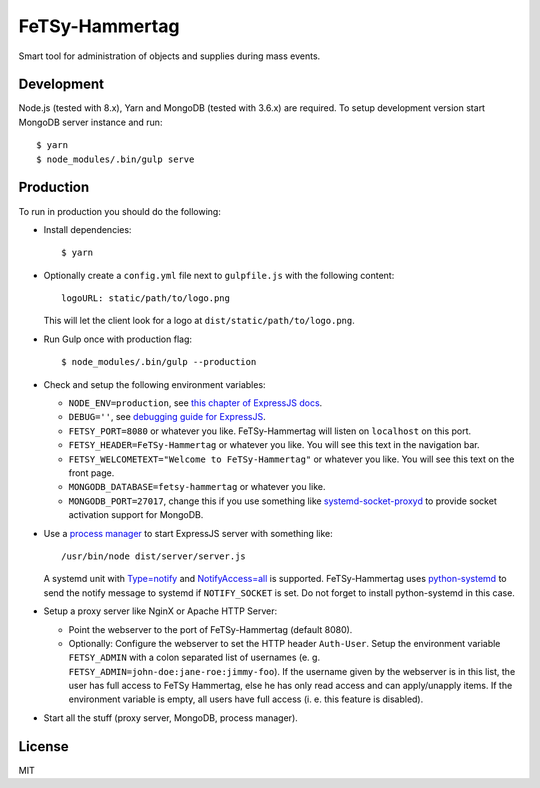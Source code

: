 =================
 FeTSy-Hammertag
=================

.. image:: https://david-dm.org/normanjaeckel/FeTSy-Hammertag/status.svg
   :target: https://david-dm.org/normanjaeckel/FeTSy-Hammertag

.. image:: https://travis-ci.org/normanjaeckel/FeTSy-Hammertag.svg?branch=master
    :target: https://travis-ci.org/normanjaeckel/FeTSy-Hammertag

.. image:: https://img.shields.io/badge/license-MIT-blue.svg
   :target: http://opensource.org/licenses/MIT

Smart tool for administration of objects and supplies during mass events.


Development
===========

Node.js (tested with 8.x), Yarn and MongoDB (tested with 3.6.x) are required.
To setup development version start MongoDB server instance and run::

    $ yarn
    $ node_modules/.bin/gulp serve


Production
==========

To run in production you should do the following:

- Install dependencies::

    $ yarn

- Optionally create a ``config.yml`` file next to ``gulpfile.js`` with the
  following content::

    logoURL: static/path/to/logo.png

  This will let the client look for a logo at ``dist/static/path/to/logo.png``.

- Run Gulp once with production flag::

    $ node_modules/.bin/gulp --production

- Check and setup the following environment variables:

  - ``NODE_ENV=production``, see `this chapter of ExpressJS docs
    <http://expressjs.com/en/advanced/best-practice-performance.html#in-environment>`_.

  - ``DEBUG=''``, see `debugging guide for ExpressJS
    <http://expressjs.com/en/guide/debugging.html>`_.

  - ``FETSY_PORT=8080`` or whatever you like. FeTSy-Hammertag will listen on
    ``localhost`` on this port.

  - ``FETSY_HEADER=FeTSy-Hammertag`` or whatever you like. You will see this
    text in the navigation bar.

  - ``FETSY_WELCOMETEXT="Welcome to FeTSy-Hammertag"`` or whatever you like.
    You will see this text on the front page.

  - ``MONGODB_DATABASE=fetsy-hammertag`` or whatever you like.

  - ``MONGODB_PORT=27017``, change this if you use something like
    `systemd-socket-proxyd
    <https://www.freedesktop.org/software/systemd/man/systemd-socket-proxyd.html>`_
    to provide socket activation support for MongoDB.

- Use a `process manager <http://expressjs.com/en/advanced/pm.html>`_ to
  start ExpressJS server with something like::

    /usr/bin/node dist/server/server.js

  A systemd unit with `Type=notify
  <https://www.freedesktop.org/software/systemd/man/systemd.service.html#Type
  =>`_ and `NotifyAccess=all
  <https://www.freedesktop.org/software/systemd/man/systemd.service.html#Noti
  fyAccess=>`_ is supported. FeTSy-Hammertag uses `python-systemd
  <https://github.com/systemd/python-systemd>`_ to send the notify message
  to systemd if ``NOTIFY_SOCKET`` is set. Do not forget to install
  python-systemd in this case.

- Setup a proxy server like NginX or Apache HTTP Server:

  - Point the webserver to the port of FeTSy-Hammertag (default 8080).

  - Optionally: Configure the webserver to set the HTTP header ``Auth-User``.
    Setup the environment variable ``FETSY_ADMIN`` with a colon separated list
    of usernames (e. g. ``FETSY_ADMIN=john-doe:jane-roe:jimmy-foo``). If the
    username given by the webserver is in this list, the user has full access to
    FeTSy Hammertag, else he has only read access and can apply/unapply items.
    If the environment variable is empty, all users have full access (i. e. this
    feature is disabled).

- Start all the stuff (proxy server, MongoDB, process manager).


License
=======

MIT
